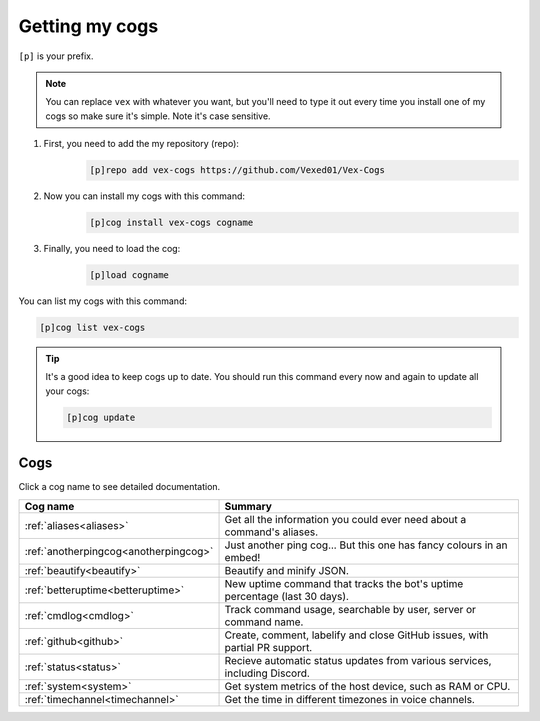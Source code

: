 .. _getting_started:

===============
Getting my cogs
===============

``[p]`` is your prefix.

.. note::
    You can replace ``vex`` with whatever you want, but you'll need to type it
    out every time you install one of my cogs so make sure it's simple. Note
    it's case sensitive.

1. First, you need to add the my repository (repo):
    .. code-block:: none

        [p]repo add vex-cogs https://github.com/Vexed01/Vex-Cogs

2. Now you can install my cogs with this command:
    .. code-block:: none

        [p]cog install vex-cogs cogname

3. Finally, you need to load the cog:
    .. code-block:: none

        [p]load cogname


You can list my cogs with this command:

.. code-block:: none

    [p]cog list vex-cogs

.. tip::

    It's a good idea to keep cogs up to date. You should run this command
    every now and again to update all your cogs:

    .. code-block:: none

        [p]cog update

----
Cogs
----

Click a cog name to see detailed documentation.

===================================== ===========================================================================
Cog name                              Summary
===================================== ===========================================================================
:ref:`aliases<aliases>`               Get all the information you could ever need about a command's aliases.
:ref:`anotherpingcog<anotherpingcog>` Just another ping cog... But this one has fancy colours in an embed!
:ref:`beautify<beautify>`             Beautify and minify JSON.
:ref:`betteruptime<betteruptime>`     New uptime command that tracks the bot's uptime percentage (last 30 days).
:ref:`cmdlog<cmdlog>`                 Track command usage, searchable by user, server or command name.
:ref:`github<github>`                 Create, comment, labelify and close GitHub issues, with partial PR support.
:ref:`status<status>`                 Recieve automatic status updates from various services, including Discord.
:ref:`system<system>`                 Get system metrics of the host device, such as RAM or CPU.
:ref:`timechannel<timechannel>`       Get the time in different timezones in voice channels.
===================================== ===========================================================================
